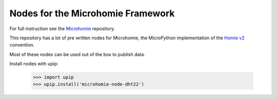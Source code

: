 ==================================
Nodes for the Microhomie Framework
==================================

For full instruction see the `Microhomie <https://github.com/microhomie/microhomie>`_ repository.

This repository has a lot of pre written nodes for Microhomie, the MicroPython implementation of the `Homie v2 <https://github.com/marvinroger/homie>`_ convention.

Most of these nodes can be used out of the box to publish data.

Install nodes with upip:

    >>> import upip
    >>> upip.install('microhomie-node-dht22')
